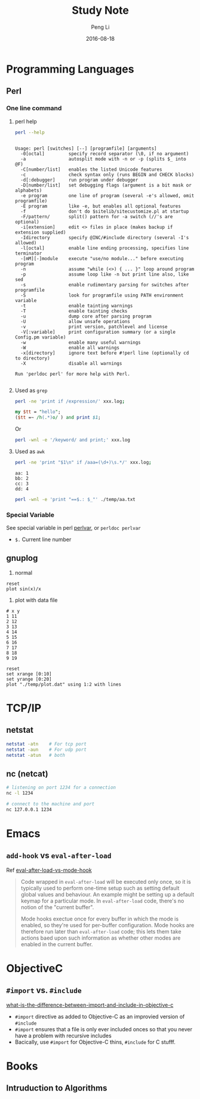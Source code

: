 #+TITLE: Study Note
#+AUTHOR: Peng Li
#+EMAIL: seudut@gmail.com
#+DATE: 2016-08-18

* Programming Languages
** Perl 
*** One line command
**** perl help
#+BEGIN_SRC sh :exports both :results output replace
  perl --help
#+END_SRC

#+RESULTS:
#+begin_example

Usage: perl [switches] [--] [programfile] [arguments]
  -0[octal]         specify record separator (\0, if no argument)
  -a                autosplit mode with -n or -p (splits $_ into @F)
  -C[number/list]   enables the listed Unicode features
  -c                check syntax only (runs BEGIN and CHECK blocks)
  -d[:debugger]     run program under debugger
  -D[number/list]   set debugging flags (argument is a bit mask or alphabets)
  -e program        one line of program (several -e's allowed, omit programfile)
  -E program        like -e, but enables all optional features
  -f                don't do $sitelib/sitecustomize.pl at startup
  -F/pattern/       split() pattern for -a switch (//'s are optional)
  -i[extension]     edit <> files in place (makes backup if extension supplied)
  -Idirectory       specify @INC/#include directory (several -I's allowed)
  -l[octal]         enable line ending processing, specifies line terminator
  -[mM][-]module    execute "use/no module..." before executing program
  -n                assume "while (<>) { ... }" loop around program
  -p                assume loop like -n but print line also, like sed
  -s                enable rudimentary parsing for switches after programfile
  -S                look for programfile using PATH environment variable
  -t                enable tainting warnings
  -T                enable tainting checks
  -u                dump core after parsing program
  -U                allow unsafe operations
  -v                print version, patchlevel and license
  -V[:variable]     print configuration summary (or a single Config.pm variable)
  -w                enable many useful warnings
  -W                enable all warnings
  -x[directory]     ignore text before #!perl line (optionally cd to directory)
  -X                disable all warnings
  
Run 'perldoc perl' for more help with Perl.

#+end_example

**** Used as =grep=
#+BEGIN_SRC sh
  perl -ne 'print if /expression/' xxx.log;
#+END_SRC

#+BEGIN_SRC perl :results output replace
  my $tt = "hello";
  ($tt =~ /h(.*)o/ ) and print $1;
#+END_SRC

#+RESULTS:
: ell

Or 
#+BEGIN_SRC sh
  perl -wnl -e '/keyword/ and print;' xxx.log
#+END_SRC

**** Used as =awk=
#+BEGIN_SRC sh
  perl -ne 'print "$1\n" if /aaa=(\d+)\s.*/' xxx.log;
#+END_SRC

#+BEGIN_SRC fundamental :tangle ./temp/aa.txt
  aa: 1
  bb: 2
  cc: 3
  dd: 4
#+END_SRC

#+BEGIN_SRC sh :results output replace
  perl -wnl -e 'print "==$.: $_"' ./temp/aa.txt
#+END_SRC

#+RESULTS:
: ==1: 
: ==2: aa: 1
: ==3: bb: 2
: ==4: cc: 3
: ==5: dd: 4

*** Special Variable
See special variable in perl [[http://perldoc.perl.org/perlvar.html][perlvar]], or =perldoc perlvar=
- =$.= Current line number

** gnuplog

1. normal
#+BEGIN_SRC gnuplot :exports code :file ./temp/sin.png
  reset
  plot sin(x)/x
#+END_SRC

#+RESULTS:
[[file:./temp/sin.png]]

2. plot with data file
#+BEGIN_SRC fundamental :tangle ./temp/plot.dat 
  # x y
  1 11
  2 12
  3 13
  4 14
  5 15
  6 16
  7 17
  8 18
  9 19
#+END_SRC

#+BEGIN_SRC gnuplot :file ./temp/ll.png
  reset
  set xrange [0:10]
  set yrange [0:20]
  plot "./temp/plot.dat" using 1:2 with lines
#+END_SRC

#+RESULTS:
[[file:./temp/ll.png]]

* TCP/IP
** netstat
#+BEGIN_SRC sh :results output replace
  netstat -atn    # For tcp port
  netstat -aun    # For udp port
  netstat -atun   # both
#+END_SRC

** nc (netcat)
#+BEGIN_SRC sh :results output replace
  # listening on port 1234 for a connection
  nc -l 1234

  # connect to the machine and port
  nc 127.0.0.1 1234
#+END_SRC

* Emacs
** =add-hook= vs =eval-after-load=
Ref [[http://stackoverflow.com/questions/2736087/eval-after-load-vs-mode-hook][eval-after-load-vs-mode-hook]]
#+BEGIN_QUOTE
Code wrapped in =eval-after-load= will be executed only once, so it is typically used to perform
one-time setup such as setting default global values and behaviour. An example might be setting
up a default keymap for a particular mode. In =eval-after-load= code, there's no notion of the 
"current buffer".

Mode hooks exectue once for every buffer in which the mode is enabled, so they're used for per-buffer
configuration. Mode hooks are therefore run later than =eval-after-load= code; this lets them take 
actions baed upon such information as whether other modes are enabled in the current buffer.
#+END_QUOTE

* ObjectiveC
** =#import= vs. =#include=
[[http://stackoverflow.com/questions/439662/what-is-the-difference-between-import-and-include-in-objective-c][what-is-the-difference-between-import-and-include-in-objective-c]]
- =#import= directive as added to Objective-C as an improvied version of =#include=
- =#import= ensures that a file is only ever included onces so that you never have a problem with recursive includes
- Bacically, use =#import= for Objective-C thins, =#include= for C stufff.


* Books
** Intruduction to Algorithms 
